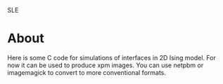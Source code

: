 SLE
* About
Here is some C code for simulations of interfaces in 2D Ising model. 
For now it can be used to produce xpm images.
You can use netpbm or imagemagick to convert to more conventional formats. 
